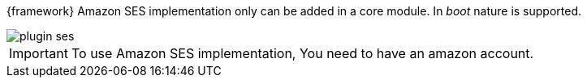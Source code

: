 
:fragment:

{framework} Amazon SES implementation only can be added in a core module. In _boot_ nature is supported.

image::altemista-cloudfwk-documentation/amazon/plugin_ses.png[align="center"]

IMPORTANT: To use Amazon SES implementation, You need to have an amazon account.